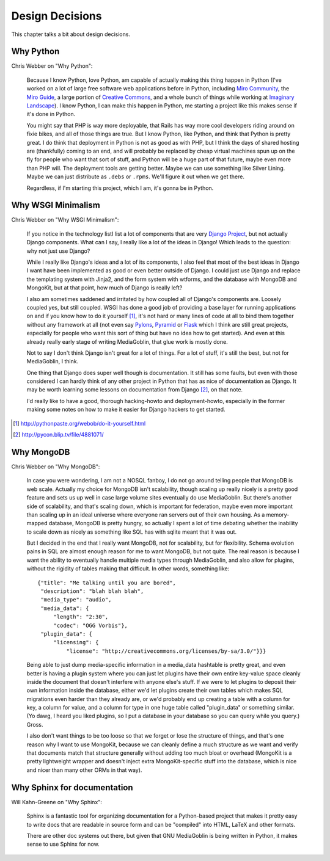 .. _design-decisions-chapter:

==================
 Design Decisions
==================

This chapter talks a bit about design decisions.


Why Python
==========

Chris Webber on "Why Python":

    Because I know Python, love Python, am capable of actually making
    this thing happen in Python (I've worked on a lot of large free
    software web applications before in Python, including `Miro
    Community`_, the `Miro Guide`_, a large portion of `Creative
    Commons`_, and a whole bunch of things while working at `Imaginary
    Landscape`_).  I know Python, I can make this happen in Python, me
    starting a project like this makes sense if it's done in Python.

    You might say that PHP is way more deployable, that Rails has way
    more cool developers riding around on fixie bikes, and all of
    those things are true.  But I know Python, like Python, and think
    that Python is pretty great.  I do think that deployment in Python
    is not as good as with PHP, but I think the days of shared hosting
    are (thankfully) coming to an end, and will probably be replaced
    by cheap virtual machines spun up on the fly for people who want
    that sort of stuff, and Python will be a huge part of that future,
    maybe even more than PHP will.  The deployment tools are getting
    better.  Maybe we can use something like Silver Lining.  Maybe we
    can just distribute as ``.debs`` or ``.rpms``.  We'll figure it
    out when we get there.

    Regardless, if I'm starting this project, which I am, it's gonna
    be in Python.

.. _Miro Community: http://mirocommunity.org/
.. _Miro Guide: http://miroguide.org/
.. _Creative Commons: http://creativecommons.org/
.. _Imaginary Landscape: http://www.imagescape.com/


Why WSGI Minimalism
===================

Chris Webber on "Why WSGI Minimalism":

    If you notice in the technology listI list a lot of
    components that are very `Django Project`_, but not actually
    Django components.  What can I say, I really like a lot of the
    ideas in Django!  Which leads to the question: why not just use
    Django?

    While I really like Django's ideas and a lot of its components, I
    also feel that most of the best ideas in Django I want have been
    implemented as good or even better outside of Django.  I could
    just use Django and replace the templating system with Jinja2, and
    the form system with wtforms, and the database with MongoDB and
    MongoKit, but at that point, how much of Django is really left?

    I also am sometimes saddened and irritated by how coupled all of
    Django's components are.  Loosely coupled yes, but still coupled.
    WSGI has done a good job of providing a base layer for running
    applications on and if you know how to do it yourself [1]_, it's
    not hard or many lines of code at all to bind them together
    without any framework at all (not even say `Pylons`_, `Pyramid`_
    or `Flask`_ which I think are still great projects, especially for
    people who want this sort of thing but have no idea how to get
    started).  And even at this already really early stage of writing
    MediaGoblin, that glue work is mostly done.

    Not to say I don't think Django isn't great for a lot of things.
    For a lot of stuff, it's still the best, but not for MediaGoblin,
    I think.

    One thing that Django does super well though is documentation.  It
    still has some faults, but even with those considered I can hardly
    think of any other project in Python that has as nice of
    documentation as Django.  It may be worth learning some lessons on
    documentation from Django [2]_, on that note.

    I'd really like to have a good, thorough hacking-howto and
    deployment-howto, especially in the former making some notes on
    how to make it easier for Django hackers to get started.

.. _Django Project: http://www.djangoproject.com/
.. _Pylons: http://pylonshq.com/
.. _Pyramid: http://docs.pylonsproject.org/projects/pyramid/dev/
.. _Flask: http://flask.pocoo.org/

.. [1] http://pythonpaste.org/webob/do-it-yourself.html
.. [2] http://pycon.blip.tv/file/4881071/


Why MongoDB
===========

Chris Webber on "Why MongoDB":

    In case you were wondering, I am not a NOSQL fanboy, I do not go
    around telling people that MongoDB is web scale.  Actually my
    choice for MongoDB isn't scalability, though scaling up really
    nicely is a pretty good feature and sets us up well in case large
    volume sites eventually do use MediaGoblin.  But there's another
    side of scalability, and that's scaling down, which is important
    for federation, maybe even more important than scaling up in an
    ideal universe where everyone ran servers out of their own
    housing.  As a memory-mapped database, MongoDB is pretty hungry,
    so actually I spent a lot of time debating whether the inability
    to scale down as nicely as something like SQL has with sqlite
    meant that it was out.

    But I decided in the end that I really want MongoDB, not for
    scalability, but for flexibility.  Schema evolution pains in SQL
    are almost enough reason for me to want MongoDB, but not quite.
    The real reason is because I want the ability to eventually handle
    multiple media types through MediaGoblin, and also allow for
    plugins, without the rigidity of tables making that difficult.  In
    other words, something like::

        {"title": "Me talking until you are bored",
         "description": "blah blah blah",
         "media_type": "audio",
         "media_data": {
             "length": "2:30",
             "codec": "OGG Vorbis"},
         "plugin_data": {
             "licensing": {
                 "license": "http://creativecommons.org/licenses/by-sa/3.0/"}}}


    Being able to just dump media-specific information in a media_data
    hashtable is pretty great, and even better is having a plugin
    system where you can just let plugins have their own entire
    key-value space cleanly inside the document that doesn't interfere
    with anyone else's stuff.  If we were to let plugins to deposit
    their own information inside the database, either we'd let plugins
    create their own tables which makes SQL migrations even harder
    than they already are, or we'd probably end up creating a table
    with a column for key, a column for value, and a column for type
    in one huge table called "plugin_data" or something similar.  (Yo
    dawg, I heard you liked plugins, so I put a database in your
    database so you can query while you query.)  Gross.

    I also don't want things to be too loose so that we forget or lose
    the structure of things, and that's one reason why I want to use
    MongoKit, because we can cleanly define a much structure as we
    want and verify that documents match that structure generally
    without adding too much bloat or overhead (MongoKit is a pretty
    lightweight wrapper and doesn't inject extra MongoKit-specific
    stuff into the database, which is nice and nicer than many other
    ORMs in that way).


Why Sphinx for documentation
============================

Will Kahn-Greene on "Why Sphinx":

    Sphinx is a fantastic tool for organizing documentation for a
    Python-based project that makes it pretty easy to write docs that
    are readable in source form and can be "compiled" into HTML, LaTeX
    and other formats.

    There are other doc systems out there, but given that GNU
    MediaGoblin is being written in Python, it makes sense to use
    Sphinx for now.
